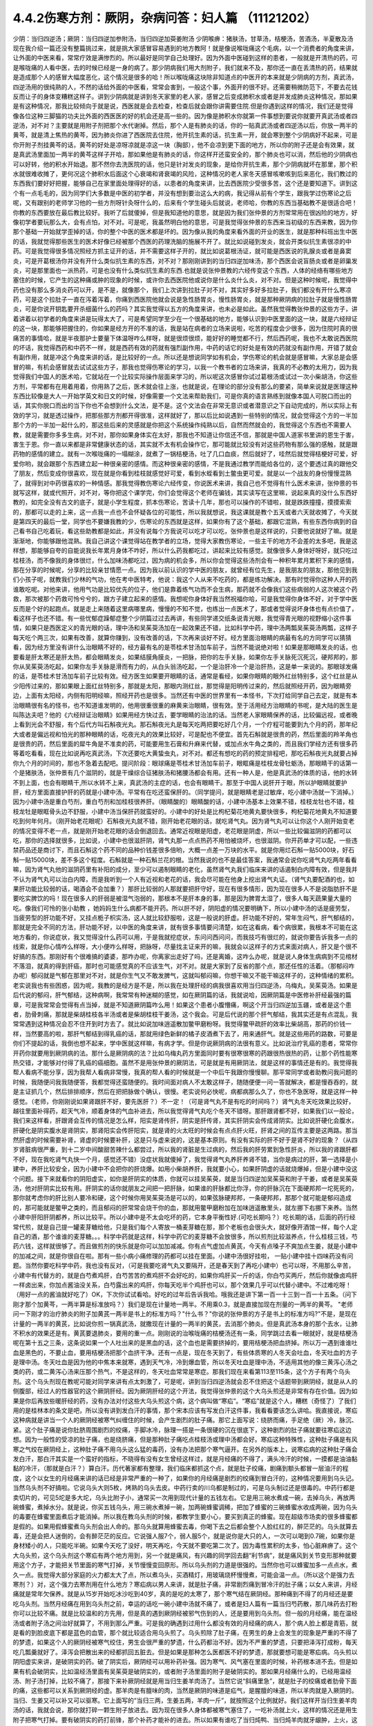 4.4.2伤寒方剂：厥阴，杂病问答：妇人篇 （11121202）
==================================================

少阴：当归四逆汤；厥阴：当归四逆加参附汤，当归四逆加萸姜附汤
少阴喉痹：猪肤汤，甘草汤，桔梗汤，苦酒汤，半夏散及汤
现在我介绍一篇还没有整篇挑过来，就是挑大家感冒容易遇到的地方教阿！就是像说喉咙痛这个毛病，以一个消费者的角度来讲，让外面的中医来看，常常疗效是满惨烈的。所以最好是同学自己处理好。因为外面中医碰到这样的患者，一般就是开清热的药，可是喉咙痛的人看中医，去的时候已经是一身的病了。那少阴病我们用大剂附子，我们就来不及，那你还一直在丢清热的药，结果就是造成那个人的感冒大幅度恶化，这个情况是很多的哈！所以喉咙痛这块除非知道点的中医开的本来就是少阴病的方剂，真武汤，四逆汤用的很纯熟的人，不然的话给外面的中医看，常常会害到，一般这个事，外面开的很不好。还需要稍微防范下，不要去花钱反而让子的身体变糟糕这样子。讲到少阴病就是讲到冬天家里的老人家，感冒之后变成肺积水或者是并发成肺炎这种情况，那如果是有这种情况，那我比较倾向于就是说，西医就是会去检查，检查后就会跟你讲需要住院.但是你遇到这样的情况，我们还是觉得像各位这种三脚猫的功夫比外面的西医医的好的机会还是高一些的。因为像是肺积水你就第一件事想到要说你就要开真武汤或者四逆汤，对不对？主要就是用附子剂把那个水代谢掉。然后，那个人是有肺炎的话，你的一贴真武汤或者四逆汤以后，你放一两半的黄芩，就是清上焦热的黄芩，因为肺炎你进了西医院去住院，他开抗生素的话，抗生素一开，就会寒到整个少阴病好不起来，可是你开附子剂挂黄芩的话，黄芩的好处是凉呀凉就是凉这一块（胸部），他不会凉到更下面的地方，所以你的附子还是会有效果，就是真武汤里面加一两半的黄芩这样子开哈，那如果他是有肺炎的话，你这样开还蛮安全的，那个肺炎也可以消，然后他的少阴病也可以好转，他的积水开始退。那不然你去洗医院的话，他只是针对发炎的现象，是给你开抗生素，那个少阴病就坏在那里，那个积水就很难收摊了，更何况这个肺积水后面这个心衰竭和肾衰竭的风险，这种情况的老人家冬天感冒咳嗽咳到后来恶化，我们教过的东西我们要好好把握，能够自己在家里面处理得好的话，以患者的角度来讲，比去西医院少受很多苦，这个还是要知道下。讲到这个有一点毛毛的，因为同学们大多数是中医的初学者，并没有想到要治这么大的病，我记得从前有个学生，跟我学过伤寒论之后呢，又有跟别的老师学习他的一些方剂呀针灸呀什么的，后来有个学生碰头后就说，老师哈，你教的东西当基础教不是很适合吧！你教的东西要放在最后教比较好。我听了后就傻掉，但是我知道他的意思，就是因为我们张仲景的方剂常常用在很凶险的地方，好像初学者要玩那么大，会有点怕，对不对。可是呢，我虽然明白他的意思，可是我觉得张仲景的东西来当初级的东西来教，因为你那个基础一开始就学歪掉的话，你的整个中医的医术都是坏的。因为像从我的角度来看外面的开业的医生，就是那种科班出生中医的话，我就觉得那些医生的医术好像已经被那个西医的药理洗脑的施展不开了。就比如说碰到发炎，就会开类似抗生素很凉的中药。可是我觉得很多情况照经方抓主证开的话，并不需要这样子开的，就比如说葛根汤证，就可能是西医说的乳腺炎或者是鼻窦炎，可是开葛根汤你并没有开什么类似抗生素的东西，对不对？那刚刚讲到的当归四逆加味汤，那个西医会说盲肠炎或者是卵巢发炎，可是那里面也一派热药，可是也没有什么类似抗生素的东西.也就是说张仲景教的六经传变这个东西，人体的经络有哪些地方塞住的时候，它产生的这种痛或肿的现象的时候，或许你去西医院他或说你是什么炎什么炎，对不对。但是这种时候呢，我觉得中药也没有那么多消炎药可以开，是不是，就像那个，我们上次讲到拉肚子对不对，其实好多好多拉肚子，我们都没有开什么寒凉药，可是这个拉肚子一直在泻着泻着，你痛到西医院他就会说是急性肠胃炎，慢性肠胃炎，就是那种厥阴病的拉肚子就是慢性肠胃炎，可是你说开钥匙要开杀细菌什么的药吗？其实我觉得以五方的角度来讲，也未必是如此。虽然我觉得教张仲景的这些方子，讲着讲着以初学者的角度来讲是玩得太大了，可是希望同学至少在一个很基础的地方，能够认识到中医里面的这一块，就是六经辩证的这一块，那能够把握住的，你如果是经方开的不准的话，我是站在病者的立场来说啦，吃苦的程度会少很多，因为住院时真的很痛苦的事情哈，就是半夜那护士要量下体温呀咋么样呀，就是很烦很烦，能好好的睡觉都不行，然后西药呢，我也不太敢说西医院的坏话，我觉得西药和中药不一样，就是西药有效的药就有强烈副作用，中药的话它的好处是有效的药就没有副作用，开错了就会有副作用，就是冲这个角度来讲的话，是比较好的一点。所以还是想说同学如有机会，学伤寒论的机会就是感冒嘛，大家总是会感冒的嘛，有机会感冒就去试试这些方子，那我也觉得伤寒论的学习，以我一个教书者的立场来讲，我真的不必教的太用力，因为我觉得我们中国人的医术哈，它就站在一个比较实际操作层面来学习的，所以呢这次感冒你试过葛根汤或试过一次小柴胡汤，你这些方剂，平常都有在用着用着，你用熟了之后，医术就会往上涨，也就是说，在理论的部分没有那么的要紧，简单来说就是医理这种东西比较像是大人一开始学英文和日文的时候，好像需要一个文法来帮助我们，可是你真的语言熟练到就像本国人可脱口而出的话，其实你脱口而出的当下你也不会想到什么文法，是不是。这个文法会在非常无意识或者潜意识之下自动完成的，所以实际上有效的学习，就是透过操作，把那些那方剂都开得很准，这样就好了，那以后比如说遇到一些特别的情况，就会觉得这个方的一半加那个方的一半加一起什么的，那这些后来的灵感就是你把这个系统操作纯熟以后，自然而然就会的，我觉得这个东西也不需要人教，就是需要你多多生病，对不对，那你如果身体实在太好，那我也不知道让你信还不信，那就是中国人道家书里讲的恩生于害，害生于恩。你一直以来都是非常健康状态的话，其实就不太有机会操作它，那可能就比较没有对这些药物有那么强的感触，就是跟药物的感情的建立。就有一次喉咙痛的一塌糊涂，就煮了一锅桔梗汤，吐了几口血痰，然后就好了，哇然后就觉得桔梗好可爱，好爱你哟，就会跟那个东西建立起一种很亲密的感情。而这种很亲密的感情，不是我通过教学而能给各位的，这个要透过真的跟他交了朋友，然后变成你很喜欢，现在就是你看到桂枝就感觉好可爱，看到水蛭看到土鳖虫更可爱。就是以一个战友的身份慢慢混熟了，就得到对中药很喜欢的一种情感。那我觉得教伤寒论六经传变，你说医术来讲，我自己也不觉得有什么医术来讲，张仲景的书就写这样，就或代照开，对不对，等你把这个课学完，你们会觉得这个老师在骗钱，其实读写在这里嘛，说起来真的没什么东西好教的，如完全没有古文的底子，就是小学生程度，抓本伤寒论，苦读十几年，那也可以操作的不错啦，就是跌跌撞撞，摸摸索索的，那都可以走的上来，这一点我一点也不会怀疑各位的可能性，所以我就想说，我这课就是教个五天或者六天就收摊了，今天就是第四天的最后一堂，同学也不要嫌我教的少，伤寒论的东西就是这样，如果你有了这个基础，都跟它混熟，有些东西你病到的自己看书自己吃着玩，看这些助教都是如此，并没有说每个方我说可以吃才可以吃，张仲景也是这样说的，只要他说就好了嘛。就是渐渐地，你能够跟他混熟。我自己讲这个课觉得站在教学者的立场，觉得大家教伤寒论，一些主干的地方不会差的太多吧，我是这样想，那能够自夸的自能说我长年累月身体不咋好，所以什么药我都吃过，讲起来比较有感觉。就像很多人身体好呀好，就只吃过桂枝汤，而不像我的身体很烂，什么加味汤都吃过，因为病的机会多，所以你会觉得这些汤剂会有一种积年累月累积下来的感情，那在分享的时候呢，分享的比较亲甘情愿一点。因为我以前认识的学中医的朋友，就曾经有位先生，是我朋友的朋友，那他见到我们小孩子呢，就教我们少林的气功，他在考中医特考，他说：我这个人从来不吃药的，都是练功解决。那有时觉得你这种人开的药谁敢吃呢。对他来讲，他用气功是比较优先的位子，他们是靠着练气功而不会生病，那药就不会像我们这些病弱的人这次被这个药救，那次被那个药救可怜兮兮的，跟方子建立起来的感情。我想呢你身体好我当然祝福你哈，可是我觉得你身体不好，对于学中医反而是个好的起跑点。就是走上来随着这里病哪里病，慢慢的不知不觉，也练出一点医术了，那或者觉得说坏身体也有点价值了，看这样子也还不错。有一些忧郁症躁郁症整个少阴篇过过去再讲，有些同学递交纸条说青光眼，我觉得青光眼的视野缩小这件事情，如果只是西医定义的青光眼的话，理中汤和吴茱萸汤加在一起效果还不错，比如科学中药，理中汤两瓢吴茱萸汤两瓢，这样子每天吃个两三次，如果有改善，就算你赚到，没有改善的话，下次再来谈好不好。经方里面治眼睛的病最有名的方同学可以猜猜看，因为经方里没有讲什么治眼睛不好的，经方最有名的是苓桂术甘汤加车前子，当然不能说绝对啦！如果是那眼睛发炎的话，也要看是肝太寒还是肝太热，都会眼睛发炎，如果结膜角膜炎，一把脉，把你的左手关脉，如果你左手关脉死沉死沉，硬邦邦的，那你从吴茱萸汤吃起，如果你左手关脉是滑而有力的，从白头翁汤吃起，一个是治肝冷一个是治肝热，这是单一来说的。那眼球发痛的话，是苓桂术甘汤加车前子比较有效。经方医生如果要开眼睛的话，通常是看经，如果你眼睛的眼外红丝特别多，这个红丝是从少阳传过来的，那如果眼上面红丝特别多，那就是太阳，那眼内测红丝，那觉得是阳明传过来的，然后就照经开药，因为眼睛旁边，上面有太阳经，内侧有阳明经嘛，照经开药也是很多。当然还有中医的世界里有一本怪书，下次打给同学自己去定，就是有本治眼睛很有名的怪书，也不知道谁发明的，他用很重很重的麻黄来治眼睛，很有效。至于活用经方治眼睛的书呢，是大陆的医生是叫陈达夫吧？他的《六经辩证治眼睛》如果用经方快过去，要学眼睛的治法的话。当然老人家眼睛保养的话，比较偏远视，或者晚上看到光会不舒服，有个后代方叫石斛夜光丸。那石斛夜光丸是每天吃两把要吃好几个月，一个疗程可能要到九个月的药，那年纪大或者是偏远视和怕光的那种眼睛的话，吃夜光丸的效果比较好，可是配也不便宜。首先石斛就是很贵的药，然后里面的羚羊角也是很贵的药，然后里面的犀牛角是不准卖的药，可能要用生石膏和升麻来代替，或加点水牛角之类的，而且我们学经方还有很多药等着吃看看，现在比如说再吃真武汤，下次还要吃大黄蛰虫丸，对不对。都还有想吃的药的预定排程吧，那吃石斛夜光丸就要占掉你九个月的时间的，那也不急着去配吧。提问阶段：眼球痛是苓桂术甘汤加车前子，眼眶痛是桂枝龙骨牡蛎汤，那眼睛干的话第一个是猪肤汤，张仲景有几个滋阴的，就是干燥综合征猪肤汤和猪腰汤都会有用。还有一种人是，他是真武汤的体质的话，他的水转不到上面，也会有眼睛干,所以水转不上来，真武汤的主症的话，也会有眼睛干。那至于中国人说肝开于眼，所以护眼睛就要护肝，经方里面直接护肝的药就是小建中汤。平常有在吃还蛮保肝的。（同学提问，就是眼睛老是过敏痒，吃小建中汤就一下消掉。）因为小建中汤是重白芍剂，重白芍剂和加桂枝很养肝。（眼睛酸的）眼睛酸的话，小建中汤基本上效果不错，桂枝龙牡也不错，桂枝龙牡是眼眶骨头边不舒服，小建中汤当保肝药就蛮好的。小建中的好处是比枸杞菊花地黄丸要快很多，枸杞菊花地黄丸不知道要吃到何年何月。（刚开始老花眼呢）石斛夜光丸就不错，刚开始老花眼的话，就吃肾气丸。因为肾气丸可以让你这个人刚开始变老的情况变得不老一点，就是刚开始老花眼的话会倒退回去。通常近视眼是阳虚，老花眼是阴虚，所以一些比较偏滋阴的药都可以吃，那你的选择就很多，比如说，小建中也很滋肝阴，肾气丸那一点点热药不用怕被烧坏，也很滋阴。你开药单才可以配，一些违禁药品还是商讨下，而且石斛这个药不同的品种价钱差很多倍哟，大概一点差一万块的水平。就是你用烂石斛一贴5000块，好石斛一贴15000块，差不多这个程度。石斛就是一种石斛兰花的根。当然我说的也不是最佳答案，我通常会说你吃肾气丸吃两年看看嘛，因为肾气丸他的滋阴药里有补阳的成分，至少可以遏制眼睛的老化，虽然肾气丸我们临床来讲的话遏制白内障有效，但是我并不认为肾气丸可以治白内障，而是我听到一个人有近视和老花的话，我会尽可能在他身上挖出肾气丸证。（肾气丸要配酒的也，如果肝功能比较弱的话，喝酒会不会加重？）那肝比较弱的人那就要把肝守好，现在有很多情形，因为现在很多人不是说脂肪肝不是要吃实脾饮的吗！现在很多人的肝弱是被湿气泡弱的，那根本不是肝本身的事，那是因为脾胃太湿了，很多人每天蔬果量大量的吃。像我们可怜的张小助教 ，她妈妈生什么病都不能开药。所以肝不好，阴阳虚的情况要明确下，所以小建中汤的话是疲劳型，当疲劳型的肝功能不好，又挂点栀子枳实汤，这人就比较舒服啦，这是一般说的肝虚。肝功能不好的，常年生闷气，肝气郁结的，那就是完全不同的方法，肝功能不好，以中医的角度来讲，就有很多事情要问清楚，如在这看病，看个病很累，我根本不可能在这地方看的，你说症状，我又觉得没什么药可以用，于是我就挖症状，东问问西问问，而我技巧有很烂的，就说你要告诉我多一点的线索，就是你心情咋么样呀，大小便咋么样呀，把脉呀，尽量找主证来开的嘛，我就会以这样子的方式来面对病人，肝又是个很不好搞的东西。那刚好有个很难搞的婆婆，那咋办呢，你离家出走好了吗，还是离婚，这咋么办呢，就是说人身体生病病到不见棺材不落泪，就真的得到肝癌，那时也可能感觉真的不应该生气，对不对。就是大家到了反省的那个点，那还任性的活着。（那郁闷咋办呢）郁闷就是气郁在那里对不对，就是你生气又不敢发脾气，这就叫郁闷嘛，你想干嘛又不能干嘛这样子的，这种情绪的累积。老实说我也有些困惑，因为呢，我教的是经方是不是，所以我在处理肝经的病我很喜欢用当归四逆汤，乌梅丸，吴茱萸汤。如果是后代说的郁闷，肝气郁结，这种病啊，我常常有种迷糊的感觉，如在厥阴篇的话，我就说哈，因厥阴篇是中医修补肝经最强的篇章，可是我常常会觉得有点当掉，就是不知道厥阴篇咋么用！如果这个患者小腹懵痛，啊这个开当归四逆加玉疆，或者是这个患者，肋骨刺痛，那就是柴胡桂枝各半汤或者是柴胡桂枝干姜汤，这个我会。可是后代说的那个肝气郁结，我其实还是有点混乱，我常常遇到这种情况会忍不住开到时方去了。就比如说加味逍遥散加鳖甲磨粉呀。我觉得鳖甲疏肝的效率比柴胡高，那药的价钱一样，当然要高的啦，那肝气郁结到得乳癌的话，那就用绿色新鲜的橘子皮酒煮下去了，用来通肝气。就是这些用药的路数，可要是你们不提起的话，我倒也想不起来，学中医就这样嘛，有病才学。但是你说厥阴病的法很有意义。比如说治疗乳癌的患者，常常你开药你就要用到厥阴病的法。那什么是厥阴病的法？比如乌梅丸药方里面同时要有很寒很寒的药跟很热很热的药，让那个药性能寒热交错，才能够对付得了乳癌的癌细胞。虽然不是用张仲景的厥阴法，可是就是有用厥阴法，就是这样的事情还是有的。我觉得我帮人看病不能分享，因为我帮人看病非常慢，我真的帮人看的时候就是一个中后午我跟你慢慢聊。那平常同学或者助教问我问题的时候，我随便问我我随便答，我都觉得还蛮随便的。我时间面对病人不太敢这样子，随随便便一问一答就解决，都是慢吞吞的，就是主证抓几个，然后排排顺序，然后在把把脉做个确认，很慢。老实说何必快呢，病都病那么久了，你也不急医呀，就是这样一种感觉。（老师，你刚刚说如果肾跟肝不好，要先医肝？）不一定！（可是肾气丸不是有吃的时间吗？）肾气丸冬天吃效果比较好，越往里面补得药，趁天气冷，顺着身体的气血补进去，所以我觉得肾气丸吃个冬天不错呀。那肝跟肾都不好，如果我们以一般论，我们来这样看，肝跟肾会互传的情况是怎么样，阳实是肾传肝，阴实是肝传肾，其实肝阴实会传成肾阴实。比如说肝硬化会腹水，肝硬化是阴实腹水是肾阴实，那肾阳实会传肝阳实，就是肾的火太旺的时候会有点点肝火旺，肝肾之间的互传主要是这两路。那当然肝虚的时候需要补肾，肾虚的时候要补肝，这是只与虚来说的，这是基本原则。有没有实际的肝不好于是肾不好的现象？（从四岁肾脏病很严重，到十二岁中间酸甜苦辣什么都尝过，所以我的肾脏是生过病的，然后我的肝劳累到急性肝炎，所以我的肾跟肝都不好，现在我吃肾气丸快一个月，感觉还不错）没症状我就傻掉了，我觉得肾气丸养肝养肾不错，当你是病过的肝，第一选择是小建中，养肝比较安全，因为小建中不会把你的肝烧爆。如用小柴胡养肝，我就要小心，如果肝阴虚的话就烧爆掉，但是小建中没这个问题。接下来就看你的阴阳虚实，如你是肝阴实的体质，你就可以挂吴茱萸，就是当归四逆加吴茱萸和附子干姜，或者是吴茱萸汤，他对肝阴实比较有用。肝阴实的话你就朋友之间把一把肝脉，如果谁的肝脉都比你浮，你的肝脉沉在下面硬邦邦一坨死死的，那你就考虑你的肝比别人要冷和硬，这个时候你用吴茱萸汤是可以的，如果弦脉硬邦邦，一条硬邦邦，那那个就可能是郁闷造成的，那可能就是鳖甲之类的，而且郁闷的肝常常会烧干你的血，那就用鳖甲磨粉加在加味逍遥散里头，就左挪下右挪下来养。当然小建中肝阳肝阴都养，所以比较平。所以小建中是不太会吃坏的药，它本身平衡性好.(可吃长期吗？）吃长期的话，后面的药行经常代煎，就是自己提一罐麦芽糖给他，只是我们每个人寄放一桶麦芽糖在那，那个老板也会很头大，就好像开酒馆一样，每个人定自己的酒，那个谁谁的麦芽糖。。。科学中药就是这样，科学中药它的麦芽糖不会放很多，所以煎剂比较滋养点，什么桂枝三钱，芍药六钱，这样就很够了。而且做煎剂的快乐就是你可以加加减减。你有点气虚加点黄芪，今天有点嗓子不爽加点生姜，就是小建中的加减之间，就是你很自在啦。那有一些小病小痛修理的药都可以挂在里面。小建中汤很好挂啦， 一贴小建中挂十四味药没有问题。当然你要吃科学中药，我也没有反对，（可是我要吃肾气丸又要隔开，还是春天到了再吃小建中）也可以呀，不用那么辛苦，小建中有代替方的，就是白芍煮鸡肝，白芍苦苦的煮鸡肝不会好吃的，如果你鸡肝买一斤的话，你白芍买两斤，然后你就像卤鸡肝一样卤出来，你加点酱油没关系，白芍露出来的鸡肝，你每天吃半个鸡肝也可以，那个效果几乎可以代替小建中。不过难吃呀！（用好一点的酱油就好吃了）OK，下次你试试看哈。好吃的过年后告诉我哈。哦我还是讲下第一百一十三到一百一十五条。（问下刚才那个加黄芩，一两半算是标准放吗？）我们是现在计量地一两半。不用乘0.3，就是直接加现在剂量的一两半的黄芩。
"老师问一下刚才的治疗肺炎的附子加黄芪一两半是书上的标准方吗？"什么书？"你说的张仲景的方子是书上的标准方吗?"不是，是现在计量的一两半的黄芪，比如说你煎一锅真武汤，就撒现在计量的一两半的黄芪，去消那个肺炎。但是真武汤本身的那个去水，让肺不积水的效果还是有。黄芪要退肺炎，要用的重一点。刚刚说的治喉咙痛的桔梗汤还有一条，同学跳过去看一眼就好，就是桔梗汤呢在第十五之三条，这条说如果一个人吐出来的是黑血的话，这个血也是需要挤掉的，要用桔梗汤把血挤掉。所以万一遇到谁谁吐血是黑色的，不要止血，要用桔梗汤把那个血挤干净。还有一点是，现在冬天到了，有些体质寒的人冬天会吐血，冬天吐血的方子是理中汤。冬天吐血是因为他的中焦本来就寒，遇到天气冷，冷到爆血管，所以冬天吐血是理中汤，不适用其他的像三黄泻心汤之类的药，或二黄泻心汤来压那个热气，不是这样的，冬天吐血常常是寒症。那我们现在来看第113至115条，这个方子有两个乌头剂。这个乌头剂现在教呢可能对同学来讲有点太刺激了，可是呢，讲到当归四逆汤就会忍不住把这个话题带到厥阴经，就是从人的侧腹部，经过人的性器官的这个厥阴肝经。因为厥阴肝经的这个开法，我觉得张仲景的这个大乌头煎还是非常有存在价值。因为如果是你后再放些暖肝经的药，没有办法对付这些大乌头煎这个病，这个病叫做“寒疝”。“寒疝”就是这个人，糟糕（奇怪了）了我们用的是桂林本的条文是吧，所以没有讲到发白汗的事情，那个宋本应该有写发白汗这件事，我看看要该怎么讲哈。我直接说，寒疝这种病就是讲当一个人的厥阴经被寒气纠缠住的时候，会产生剧烈的肚子痛。那它上面写说：绕脐而痛，手足绝（厥）冷，脉沉、紧。这个肚子痛是说你肚脐周围剧烈的绞痛，手脚冰冷，脉理一搭是一条很硬的沉在很底下，这种剧烈的肚子痛就要往寒疝这边想。因为一般性的受凉的肚子痛，也是绕脐痛，但是那种肚子痛吃点桂枝汤或理中汤都会好。寒疝这种特殊性，这种肚子痛是有风寒之气绞在厥阴经上，这种肚子痛不用乌头这么猛的毒药，没有办法把那个寒气逼开。在另外的版本上，说寒疝病的这种肚子痛会发白汗，那白汗其实是一个蛮好的指标，不晓得有没有女生曾经这样过，就是月经痛的不得了，满头冷汗的时候，一摸都是油油黏黏的冷汗，（那就是白汗？）算白汗。历代著家都有整理，我们临床都抓这个点，就是肚子绞痛，剧痛到额头都冒一层油汗的程度，这个以女生的月经痛来讲的话已经是非常严重的一种了，如果你的月经痛是剧烈的绞痛到冒白汗的，这种情况要用到乌头记。当然乌头剂不好搞啦。它说乌头大则5枚，烤熟的乌头去皮。中药行卖的川乌都是制过的，可是乌头制过还是很毒的。中药行都是卖切片的，可见5坨是多大坨，乌头比附子小，通常买一次用到现代计量的五钱左右。它是用三碗水煮成一碗，去掉乌头，再放两碗蜂蜜，煮掉水分。就是说，你买五钱乌头，用三碗水煮掉一碗，加两碗蜂蜜调稀，把加了蜂蜜的三碗蜂蜜水收成两碗，因为乌头的毒要在蜂蜜里面煮后才能消掉。所以我在教乌头剂的时候，都教学生要小心，要买到真正的蜂蜜。现在超级市场卖的很多蜂蜜都是假的。如果用假蜂蜜煮乌头剂会出人命的。那乌头就算用蜂蜜去毒，你喝下去之后都会整个人脸红红的，醉茫茫的。乌头就算去毒，还是会把人迷倒的，会有醉茫茫的反应。它说强人服7个，弱人服5个，就是说你是大只的人，一次可以喝到0.7碗，如果你是身材矮小的人，只能吃半碗。如果今天吃了没好，明天再吃，今天就不要吃第二次了。因为毒性累积的太多，怕心脏麻痹了。这个大乌头煎，这个乌头剂这个寒疝有两个地方用到，另一个就是痛风，有兴趣的同学回去翻“利节病”，就是痛风到关节变形那种就要用这个方子，才能把关节里面的寒气打掉，关节慢慢变回原形。所以乌头剂的力道是很强的。当然你也可以蜂蜜加多一点点水，煮久一点。我觉得大部分家庭的火力都太大了点，所以煮乌头，买酒精灯，用玻璃烧杯慢慢煮，可能会温一点。（所以这个是强力去寒剂？）对，这个强力去寒剂用在什么地方？寒疝病以男人来讲，就是肚子痛，非常剧烈痛到冒冷汗的肚子痛；以女人来讲，月经痛就是常年欠保养。就是从15岁开始吃冰沙吃到40岁，真的是吃的太寒了，那个寒气结在厥阴经。那种痛到不得了的月经还是要吃乌头剂。当然月经痛在用到乌头剂之前，幸运的话吃一碗小建中汤就不痛了，或者是妇人篇有一篇当归芍药散，那几味药去打粉你可以比较不痛。就是比较温和的方先用，但是真的遇到厥阴经被邪气伤到的人，还是要用到乌头剂。但一般的月经痛，能在温经汤或者附子汤之间治好就算了，不用到那么严重。可是我的确遇到过用什么都没有效的月经痛的病人，那个病人脸上都是青筋，就是看的到脸皮底下都是蓝色的血管，那个就比较适合用乌头煎了。乌头煎除了肚子痛，在男生的身上会发生的现象是严重的不得了的梦遗，如果这个人的厥阴经被寒气绞住，男生会很严重的梦遗，什么药都治不好。因为不严重的梦遗，只要把泽泻打成粉，每天吃几瓢羹就好了。泽泻会把散出来的经都抓回五脏去。但是如果是那种怎么医都医不好的梦遗，那就要想可能是寒疝病。乌头煎以阴阳虚实来讲，是破阴实的药。破了阴实后，厥阴经可以用补药补强。因为寒气、风气塞在里面的时候，补药根本进不去。但是如果有机会破阴实，比如温经汤里面有吴茱萸是破阴实的，或者附子汤里面的附子是破阴实的。那如果月经痛什么的，已经用温经汤、附子汤打掉，比较不痛了，那接下来补厥阴经就是用当归生姜羊肉汤了。当然它说“斜痛里急”，就是肚子的绞痛或者肋骨下面的痛，这些都可以关系到厥阴经的虚。那羊肉是有膻味的肉，当然是厥阴的味道是疝气，是腥膻的味道，所以羊肉就是入厥阴的。当归、生姜又可以补又可以驱寒。它上面写的“当归三两，生姜五两，羊肉一斤”，就按照这个比例就好。我们这样开当归生姜羊肉汤的话，我就会说，那你就打碎一颗生附子放进去。因为现在很多人身体都被寒气塞住了，一吃补汤就上火，这样的情况还是用生附子把寒气打掉。要有破阴实的药打前锋，那个补药才能补的进去。所以如果有谁吃了当归炖鸭、当归炖羊肉就牙龈肿，上火，这种时候眼前要下当归火，就用白芍，煮一点白芍汤喝掉。因为当归是把肝里面的血挤出来的药，用白芍就可以让肝放松，让它把血再吸回去。就是下当归火用白芍就可以了。但是要长期吃补汤的话，就一定要把身体里面不通的地方打通，这个补药才进得去。比如我们冬天要进补，当归生姜羊肉汤很好一点，是补厥阴，补了厥阴你外面多少有一点供到，这个蛮值得推荐的补汤。但是你若是那种很难补进去的人，那在冬天来临之前，你如果是淤血型的人那你？？？先吃三个月，如果你是体质寒到补药药性很难进去的人，可能你根本三天就煎一点四逆汤来喝，之前你就用四逆汤来破阴实，把这些寒气先逼散，等到真的要补的时候你才能补的进去。那水毒补进不进去的人，就要真武汤吃一吃，就是塞住什么就要吃什么，还有一种人是痰太多补不进去。我觉得最难搞的一种是中医里面讲的“伏邪”就是身体的气血里面有脏东西。这种越补，里面的脏东西越会塞在里面。那伏邪的处理法，那个消矾散，硝石、矾石。还有一个东西处理伏邪不错，就是癞蛤蟆皮。然后还有一个就是桑芦根之类的。这些到底要什么比例比较好，我眼前讲的有点乱，因为如果要去伏邪，我觉得有些毒药会比较有效，比如说蟾酥。可是蟾酥吃多了就心脏麻痹死翘翘了。我现在随便说，你随便吃会出人命的。比如我随便开一个方子，你听听看。比如你拿一把山药，里面有30等份的话，里面可以放一份火硝，一份绿矾，一份枯白矾。因为消矾散本来是大麦粥调服，你用山药也可以。山药是硝矾量的30倍左右，然后呢，如果你要加蟾酥，蟾酥压到60分之一，比硝矾的量再减半，这个方子里还可以加一个毒药马钱子，马钱子也是量多了可以死人的药，但是马钱子可以占这个方的50分之一左右。这样比例的药丸，你一次吃10颗应该是很安全，但是如果你吃10颗没什么感觉，你可以加到20颗30颗。这是针对有伏邪的人，要把他身体里的毒拔掉才能够补。现在的麻烦就是谁有伏邪，你能看出来吗？这也是个大哉问，我自己提出一个自己不能收摊的问题。我其实在网上看到大陆有个老教授的论文，讲到伏邪。他讲的很有道理的，我随便提起来，忘记先在家里做功课，归纳他讲的症状了。怎么样的人叫做有伏邪？有些病人根本不能补，他越补身体就不对劲的那种。他是那种把邪塞到更里面去了。就是有伏邪的人不太能补，当然这种伏邪可能也包括癌细胞、病毒类的。我们说人体内病毒量太多的话，会形成免疫力过度旺盛的体质。这种体质的人，如果不把伏邪先去一去，直接补的话，那种免疫力机能太凶悍，就变成？自己。这种情况还是要有去伏邪的药物结构，刚才讲的硝矾、蟾酥、马钱子，那个都只是用在药里面的一部分而已啦，其实还有一部分是用土茯苓、金银花这些比较温和的药。这些要遇到比较好的症才好讲，比如说土茯苓这个药，它的治疗伏邪是第一个梅毒的残余的保养，比如一个人得了梅毒，他体内还没有干净的梅毒的话，土茯苓要长年累月的吃。但是除了梅毒外，土茯苓的效果是剔骨收服。就是头壳里面的顽固的不得了的头痛，你怎么医都医不好的，那个要用土茯苓。有的时候那个邪气就勾在你身体里什么地方。就像马钱子的话，那个药性只直接入中枢，入到脊髓里面去的。有些邪气深入骨髓啊，要用到很强的把邪气抠出来的药。症状是有点五花八门，今年大家就用用乌头、附子补补看。如果补的时候发现不对劲，我们再从伏邪这边，过完这个年假，我再给你们讲伏邪的用药路数。就像那个“百合琥珀（狐惑）阴阳毒”里面的阴阳毒的？？？？？其实就是用来治伏邪。就是身体里面有一定的毒气，造成身体发红斑，或者不发斑可是皮肤底下一摸就剧痛的那种病之类的。女性同胞来讲的话，月经痛的保养当归生姜羊肉汤很好用。（当归生姜羊肉汤能不能放高丽菜之类的？）高丽菜的药性和生姜都抵消了，你是吃药不是吃菜，不一定非要端上全家餐桌，你偷偷吃掉就行了嘛。（生附子难敲能不能直接下去煮？）没有那么难敲的啦。你想办法敲碎嘛（接下来就是讨论怎么敲生附子，搞笑版。）（刚才讲痛风的关节变形，乌头剂是每天吃还是吃到变形改善？）我觉得吃一天停一天慢慢吃就好了。因为连续吃，人会有恍神的样子，不太让人放心。那个115条我们看下，如果这个人的寒疝病是肚子痛的同时，手脚都冰冷到麻木了，这个乌头煎里面就要加桂枝汤，加了桂枝汤后，可能吃了后会混混惴惴（昏昏醉醉）会吐。就是你身体内的寒气直接用吐的方式吐出来，这是大家可能接受的状态。就是好像喝醉一样，会吐东西。我们上次上课教的栀子剂，张仲景的书上写的是，如果吃了栀子剂吐了之后就不要吃之类的。所以历代很多学中医的人以为栀子剂是吐药，其实栀子剂本身不是那么会吐的。只是说栀子剂卡住的邪气，如果刚好和你胃里的水分混在一起的时候，那个邪气在过的时候，会让你吐，如果没有这个情况，大部分的情况栀子剂是不会让人吐的。这是补充一下。所以寒疝病是希望不要遇到。但是如果女性同胞有这种非常难医的月经痛的话，那这路药还是要会开，喝了后人会有一点麻木，人莽莽的是正常现象，主要是你蜂蜜一定要用好的，不然是会毒死人的。还有就是像当归生姜羊肉汤，是一个比较温补厥阴的药，那如果是有伏邪的情况，一般来讲如果这个人是很容易阴道感染，尿路感染，我们用当归生姜羊肉汤的理由是他厥阴经太虚了，没有能量，所以她下腔的免疫机能不好。所以补强后她明年就比较不容易尿路、阴道感染。这是从虚的角度来讲的，当然这种人的脉比较沉一点，你把肝脉就能知道。可是有时候女人的妇女病，或者是男人在这个地方（腹部）的感染，它是有伏邪的问题。这个时候用当归生姜羊肉汤就不见得好用，所以说你吃了一锅当归生姜羊肉汤后，觉得阴道、月经痛那些不对劲的都好转了，就可以继续吃，因为这些是虚的。可是如果你吃了这种温补的药之后，反而觉得不舒服的地方更严重，就要考虑有伏邪的问题。这个时候我建议你退一步，不要用温补法，用清补法。清补法怎么做呢？清补法就是去菜市场买一条鳗鱼。因为鳗鱼在古时候是用来代替海獭干来治chuanshilao（传尸痨）.古时候有一种病，一个人得了会死全家那种病。那种病好像一种邪气在人之间传的，所以一个人死掉病就跑到下一个人身上。这种病在古时候使用海獭肝、水獭肝来治疗。但是海獭干的效果不是很好，因为海獭肝一定要用到12月的海獭干，那个1月有1片，2月有2片，3月有3片，那12月刚好长全12片，那时候力道是最强的。但是后来中医就慢慢不太用海獭肝，改成用鳗鱼。就是长期吃鳗鱼，也可以清伏邪。当然清的效果比较慢，但是鳗鱼汤每个礼拜喝一次，效果还可以。做法上来讲的话，现在还能买到活鳗鱼的菜市场，可能是在滨江吧。滨江市场的鱼摊，它有一个水池在前面，里面可能会有活鳗鱼。可是很贵，最近鳗鱼涨价了。可是如果你去买一条鳗鱼，他通常帮你杀好了，一条差不多是3-5斤重都有，最近鳗鱼人工养的都有变肥。比例是这样的，鳗鱼用重量比是6，另外去中药行买山药，晒干的就可以。其实生的也可以，生的我不会算比例。干山药是鳗鱼重量的一半，就是3。然后煮四神汤的芡实，是放2。当然炖鳗鱼汤总是有鱼腥味，你切两片姜，放点酒调味是可以的。就是鳗鱼6，山药3，芡实2，这个比例。然后炖一锅汤，调味的话去中药行买青盐，就是盐矿里挖出来的盐调味。这个汤要慢火久炖，炖到鳗鱼肉散掉，鳗鱼骨头一节一节断开。就是鳗鱼骨是有药性，要把它熬出来。鳗鱼骨熬散了之后那个药性还蛮驱邪的。山药和芡实就是补精的药，精气神的精，很温补。这个方子如果你煮一条鳗鱼，其实可以全家吃。（连骨头都散了怎么办？）其实鳗鱼煮散了，那个小刺还是很刺。反正你们最好吃肉喝汤，把山药和芡实都吃掉。我提这个方子，是因为我们今天都喜欢说吃东西要排毒，现在的人在排毒就是生菜水果汁、五行生菜汁乱排毒。其实以中医的角度来讲，这个鳗鱼山药芡实汤，是比较中医的排毒餐，这个东西吃下去后，它可以让你的身体有力把很多的毒从你的体内抽调。这个从厥阴排毒，因为 鳗鱼、蛇这种钻来钻去的东西，都算是句（勾）芒之气，都是入厥阴经的，所以鳗鱼是很入厥阴驱邪气的东西。所以如果能把骨头都煮散掉的话，其实你买一条鳗鱼煮的话，那个量是四人份三人份，但是你吃的话，一个礼拜吃一次，就是七八天吃一次，差不多吃到4次左右就蛮排毒的。以中医的角度来说，排毒比较能轻身体，那些累积在厥阴区块内的不干净的气，比如有些妇女病那种感染的赶也赶不走的话，吃这个鳗鱼餐，吃三、四次，那种感染的程度就会降低。这就是清补厥阴经的方法，这个不是张仲景的方。至于我这边随便翻两下，以妇人病的情况，我们看16篇妇人篇33-38条，我就不细讲了。16卷的33条，它说如果女人月经不通，然后子宫里面留下好像白白的东西，不是白带哦，这个东西是有痰塞在里面，然后把血也塞在里面了。这种情况的病，是要用烤过的矾石，就是枯矾，然后三份，跟杏仁做药丸，塞入阴道里面，来清那个好像从子宫颈那里滴出来的有点像脓又有点像鼻涕的脓疾。那34条顺便看一下是女人受了风，肚子里面有刺痛感，这种情况是把一两的红花，用十碗的酒煮成5碗。我觉得这个太夸张了，红花酒，这个红花张仲景实在1两，我们现在买了3钱，藏红花买3钱就破惨了，所以买川红花。那这个川红花呢，其实用两碗酒煮一碗，两碗绍兴酒煮一碗，那个酒差不多散掉了。这样喝用来破你塞住的血气的，治疗腹部的痛。至于35条讲女人肚子里各种绞痛，当归芍药散或小建中汤。当归芍药散在前面16之5条讲孕妇的肚子绞痛的。16之5条的方子，当归芍药都是我们很熟的，里面的茯苓白术泽泻川穹，川穹是通血，茯苓白术泽泻是抽水的。一个女人的肚子绞痛，有时候是血瘀住，有时候是水瘀住，两种可能性都会有。所以当归芍药散打成粉后，肚子绞痛的时候，是用温酒或日三服。那就是3到5公克左右，用温酒吞下去。可是我们家??说，当归芍药散的散剂吃起来很凶悍。说那个药气在肚子钻的时候反到会很痛，你治肚子绞痛的话，，没有小建中汤那么温和。当归芍药散的好处是，我根本不教是因为之前讲过头昏病，有些人的头昏是有点淤血，又有点瘀水的头昏，那种昏法下腹部，就是左侧腹部按起来不是很舒服，那种淤血加瘀水的头昏头痛，还是当归芍药散比较有效，它通血通水。如果你是女生的话，你也不见得要以肚子绞痛当主症，你头绞痛也可以，那种揪住的痛，你都可以用用看。那36是肾气丸，是尿不出来用肾气丸，女人的话是单纯的尿道怎么样，男人的话是摄护腺怎么样。另外37条，它说妇人阴寒，蛇床子散除之。如果你阴道的病是你感觉那个部位温度比较低的话，那蛇床子这种暖厥阴、通厥阴的药比较有效，这种用蛇床子打粉，加一点米粉，和成小药丸，然后包在布里面，塞入阴道，让它慢慢化开。化开后它会从阴道暖厥阴经，如果 你的阴道感染是偏冷的感觉话，那蛇床子这味药是比较可以用。后面还有一个是如果你的迟脉是滑而烁（数）,那代表下焦有热。那下焦有热而阴道里面烂的话，就用狼牙这味药煮水洗阴道。这个狼牙是什么药呢？就是如果以台湾买不到的药来讲，有人认为是今天叫“狼毒”的药，台湾买不到，要到大陆或者淘宝网订购。如果是台湾买的到的药，有一味药的它的俗名叫狼牙的，我们叫做仙鹤草。这是我们这边药房也买得到的，你可以用仙鹤草煮水来洗。如果是把的到迟脉有点滑滑的，一坨在里面跳来跳去，就是下焦有热，这种时候就用仙鹤草或者狼毒煮水洗阴道。如果是内服药的话，就是白头翁汤，它本身就可以把肝经的湿热抽掉一些，那发炎就会好点。这些都是姑且讲啦，我根本不可能给同学讲：各位女性同学阴道痒举手啦，我不会跟你们提这个问题。所以我只能这样讲，茫茫然的这样讲过去。如果你们有问题自己处理看看，你们也可以商量一下。---以下题外话。
